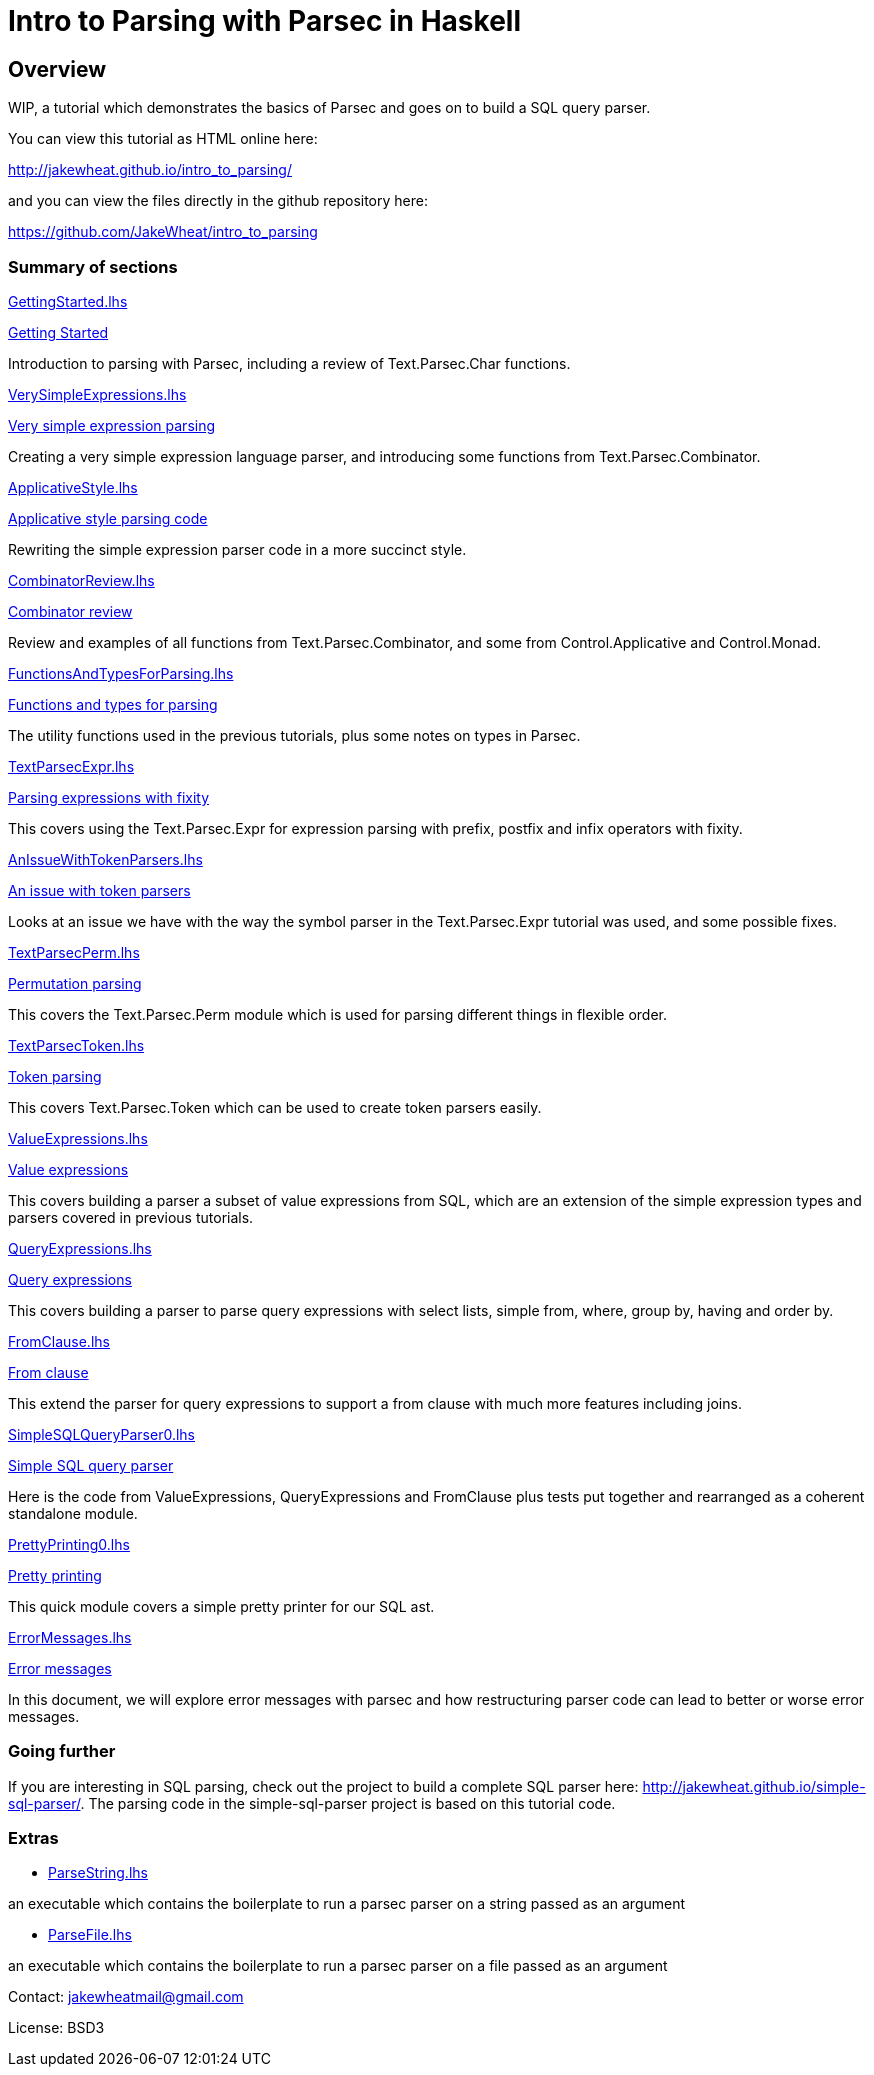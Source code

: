 = Intro to Parsing with Parsec in Haskell

== Overview

WIP, a tutorial which demonstrates the basics of Parsec and goes on to
build a SQL query parser.

You can view this tutorial as HTML online here:

http://jakewheat.github.io/intro_to_parsing/

and you can view the files directly in the github repository here:

https://github.com/JakeWheat/intro_to_parsing

=== Summary of sections

// the first link for each section will work in the readme on github,
// the second link is for the rendered html and doesn't work here

link:GettingStarted.lhs[]

<<getting-started, Getting Started>>

Introduction to parsing with Parsec, including a review of
Text.Parsec.Char functions.

link:VerySimpleExpressions.lhs[]

<<very-simple-expression-parsing, Very simple expression parsing>>

Creating a very simple expression language parser, and introducing
some functions from Text.Parsec.Combinator.

link:ApplicativeStyle.lhs[]

<<applicative-style-parsing-code, Applicative style parsing code>>

Rewriting the simple expression parser code in a more succinct style.

link:CombinatorReview.lhs[]

<<combinator-review,Combinator review>>

Review and examples of all functions from Text.Parsec.Combinator, and
some from Control.Applicative and Control.Monad.

link:FunctionsAndTypesForParsing.lhs[]

<<functions-and-types-for-parsing,Functions and types for parsing>>

The utility functions used in the previous tutorials, plus some notes
on types in Parsec.

link:TextParsecExpr.lhs[]

<<parsing-expressions-with-fixity, Parsing expressions with fixity>>

This covers using the Text.Parsec.Expr for expression parsing with
prefix, postfix and infix operators with fixity.

link:AnIssueWithTokenParsers.lhs[]

<<an-issue-with-token-parsers, An issue with token parsers>>

Looks at an issue we have with the way the symbol parser in the
Text.Parsec.Expr tutorial was used, and some possible fixes.

link:TextParsecPerm.lhs[]

<<permutation-parsing, Permutation parsing>>

This covers the Text.Parsec.Perm module which is used for parsing
different things in flexible order.

link:TextParsecToken.lhs[]

<<token-parsing, Token parsing>>

This covers Text.Parsec.Token which can be used to create token
parsers easily.

link:ValueExpressions.lhs[]

<<value-expressions, Value expressions>>

This covers building a parser a subset of value expressions from SQL,
which are an extension of the simple expression types and parsers
covered in previous tutorials.

link:QueryExpressions.lhs[]

<<query-expressions, Query expressions>>

This covers building a parser to parse query expressions with select
lists, simple from, where, group by, having and order by.

link:FromClause.lhs[]

<<from-clause, From clause>>

This extend the parser for query expressions to support a from clause
with much more features including joins.

link:SimpleSQLQueryParser0.lhs[]

<<simple-sql-query-parser, Simple SQL query parser>>

Here is the code from ValueExpressions, QueryExpressions and
FromClause plus tests put together and rearranged as a coherent
standalone module.

link:PrettyPrinting0.lhs[]

<<pretty-printing, Pretty printing>>

This quick module covers a simple pretty printer for our SQL ast.

link:ErrorMessages.lhs[]

<<error-messages, Error messages>>

In this document, we will explore error messages with parsec and how
restructuring parser code can lead to better or worse error messages.

=== Going further

If you are interesting in SQL parsing, check out the project to build
a complete SQL parser here:
http://jakewheat.github.io/simple-sql-parser/. The parsing code in the
simple-sql-parser project is based on this tutorial code.

////

Later documents

Additional provisional documents not yet started:

Parsing TPC-H queries

We will use the tpch queries as examples to help improve the pretty
printer. First there are a few extra bits of syntax to be able to
parse these queries

Pretty printing part 2

some tweaks to the pretty printer to improve the layout for the tpch
queries

Writing tests

Here we will take the ad hoc tests and build an organised test suite
with a wrapper for hunit, wrapper for test.framework wrapper and maybe
tasty

Refactored project + cabal package

In this tutorial, we will take the sql parser, pretty printer and
tests, and create a complete cabal package.

TODO: talk about robustness and the casual way the parser has been put
together and the casual way issues have been tackled.

Writing a command line sql interface

quick experiment to try to implement the front end for a multiline sql
command line using fake incremental parsing which parsec doesn't
support directly.

Position annotation

In this tutorial, we will add position annotation to the parsing, so
that a later stage could, e.g., provide type error messages with the
correct line and column numbers.

Dialects

In this tutorial, we will discuss how we can support other SQL dialects

Separate lexer

In this tutorial, we will look at creating a proper separate lexer to
see how it is done, and remark on what the tradeoffs seem to be.

Fixing fixity

Parsing full SQL expressions is a mess, and trying to do the fixity at
parse time has many downsides. Here is another approach, to ignore
fixity at parse time and fix it in a pass on the ast after parsing.

Quasiquotes

In this tutorial, we will create quasiquoters for sql query
expressions and value expressions, and see how powerful this can be


Something about syntax highlighting, generating documentation + links?

////

=== Extras

* link:ParseString.lhs[]

an executable which contains the boilerplate to run a parsec parser on
a string passed as an argument

* link:ParseFile.lhs[]

an executable which contains the boilerplate to run a parsec parser on
a file passed as an argument

Contact: jakewheatmail@gmail.com

License: BSD3
